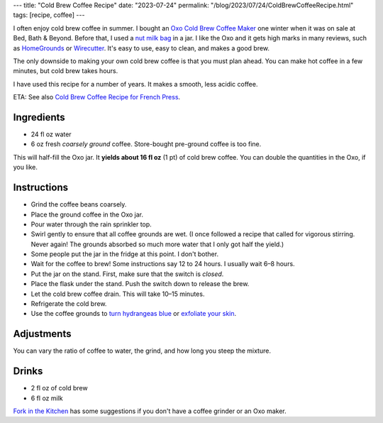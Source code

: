 ---
title: "Cold Brew Coffee Recipe"
date: "2023-07-24"
permalink: "/blog/2023/07/24/ColdBrewCoffeeRecipe.html"
tags: [recipe, coffee]
---

.. image:: https://images-na.ssl-images-amazon.com/images/P/B00JVSVM36.01.LZZZZZZZ.jpg
    :alt: Oxo Cold Brew Coffee Maker
    :target: https://www.amazon.com/dp/B00JVSVM36/?tag=georgvreill-20
    :width: 300
    :class: right-float

I often enjoy cold brew coffee in summer.
I bought an `Oxo Cold Brew Coffee Maker`_ one winter
when it was on sale at Bed, Bath & Beyond.
Before that, I used a `nut milk bag`_ in a jar.
I like the Oxo and it gets high marks in many reviews,
such as `HomeGrounds`_ or `Wirecutter`_.
It's easy to use, easy to clean, and makes a good brew.

The only downside to making your own cold brew coffee
is that you must plan ahead.
You can make hot coffee in a few minutes,
but cold brew takes hours.

I have used this recipe for a number of years.
It makes a smooth, less acidic coffee.

ETA: See also `Cold Brew Coffee Recipe for French Press`_.

Ingredients
-----------

* 24 fl oz water
* 6 oz fresh *coarsely ground* coffee.
  Store-bought pre-ground coffee is too fine.

This will half-fill the Oxo jar.
It **yields about 16 fl oz** (1 pt) of cold brew coffee.
You can double the quantities in the Oxo, if you like.

Instructions
------------

* Grind the coffee beans coarsely.
* Place the ground coffee in the Oxo jar.
* Pour water through the rain sprinkler top.
* Swirl gently to ensure that all coffee grounds are wet.
  (I once followed a recipe that called for vigorous stirring.
  Never again!
  The grounds absorbed so much more water that I only got half the yield.)
* Some people put the jar in the fridge at this point.
  I don't bother.
* Wait for the coffee to brew!
  Some instructions say 12 to 24 hours.
  I usually wait 6–8 hours.
* Put the jar on the stand.
  First, make sure that the switch is *closed*.
* Place the flask under the stand.
  Push the switch down to release the brew.
* Let the cold brew coffee drain.
  This will take 10–15 minutes.
* Refrigerate the cold brew.
* Use the coffee grounds to
  `turn hydrangeas blue`_ or `exfoliate your skin`_.

Adjustments
-----------

You can vary the ratio of coffee to water, the grind, and how long you steep the mixture.

Drinks
------

* 2 fl oz of cold brew
* 6 fl oz milk

`Fork in the Kitchen`_ has some suggestions
if you don't have a coffee grinder
or an Oxo maker.

.. _Oxo Cold Brew Coffee Maker:
    https://www.oxo.com/cold-brew-coffee-maker.html
.. _nut milk bag:
    https://www.organiccottonmart.com/blogs/sustainable-lifestyle/nut-milk-bag-vs-cheesecloth
.. _HomeGrounds:
    https://www.homegrounds.co/oxo-cold-brew-coffee-maker-review/
.. _Wirecutter:
    https://www.nytimes.com/wirecutter/reviews/best-cold-brew-coffee-maker/
.. _Cold Brew Coffee Recipe for French Press:
    /blog/2024/10/19/ColdBrewCoffeeFrenchPressRecipe.html
.. _turn hydrangeas blue:
    https://www.southernliving.com/garden/coffee-grounds-for-hydrangeas
.. _exfoliate your skin:
    https://www.healthline.com/nutrition/uses-for-coffee-grounds
.. _Fork in the Kitchen:
    https://www.forkinthekitchen.com/how-to-make-cold-brew-coffee/
